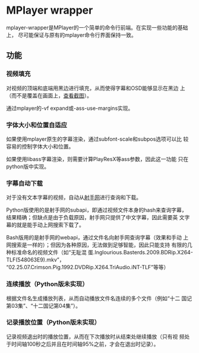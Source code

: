 * MPlayer wrapper
mplayer-wrapper是MPlayer的一个简单的命令行前端。在实现一些功能的基础上，
尽可能保证与原有的mplayer命令行界面保持一致。

** 功能
*** 视频填充
    对视频的顶端和底端用黑边进行填充，从而使得字幕和OSD能够显示在黑边
    上（而不是覆盖在画面上，[[http://gosubi.me/adow/2010/02/mplayer-reloaded/][查看截图]]）。

    通过mplayer的-vf expand或-ass-use-margins实现。

*** 字体大小和位置自适应
    如果使用mplayer原生的字幕渲染，通过subfont-scale和subpos选项可以比
    较容易的控制字体大小和位置。

    如果使用libass字幕渲染，则需要计算PlayResX等ass参数，因此这一功能
    只在python版中实现。

*** 字幕自动下载
    对于没有文本字幕的视频，自动从[[http://shooter.cn][射手网]]进行查询和下载。

    Python版使用的是射手网的subapi，即通过视频文件本身的hash来查询字幕，
    结果精确；但缺点是由于负载原因，射手网只提供了中文字幕，因此需要英
    文字幕的就是能手动上网搜索下载了。

    Bash版用的是射手网的webapi，通过文件名向射手网查询字幕（效果和手动
    上网搜索是一样的）；但因为各种原因，无法做到足够智能，因此只能支持
    有限的几种标准命名的视频文件（如“无耻混
    蛋.Inglourious.Basterds.2009.BDRip.X264-TLF(548063E9).mkv”，
    “02.25.07.Crimson.Pig.1992.DVDRip.X264.TriAudio.iNT-TLF”等等）

*** 连续播放（Python版未实现）
    根据文件名生成播放列表，从而自动播放文件名连续的多个文件（例如“十二
    国记第03集”、“十二国记第04集”）。

*** 记录播放位置（Python版未实现）
    记录视频退出时的播放位置，从而在下次播放时从结束处继续播放（只有视
    频处于时间轴100秒之后并且在时间轴95%之前，才会在退出时记录）。
